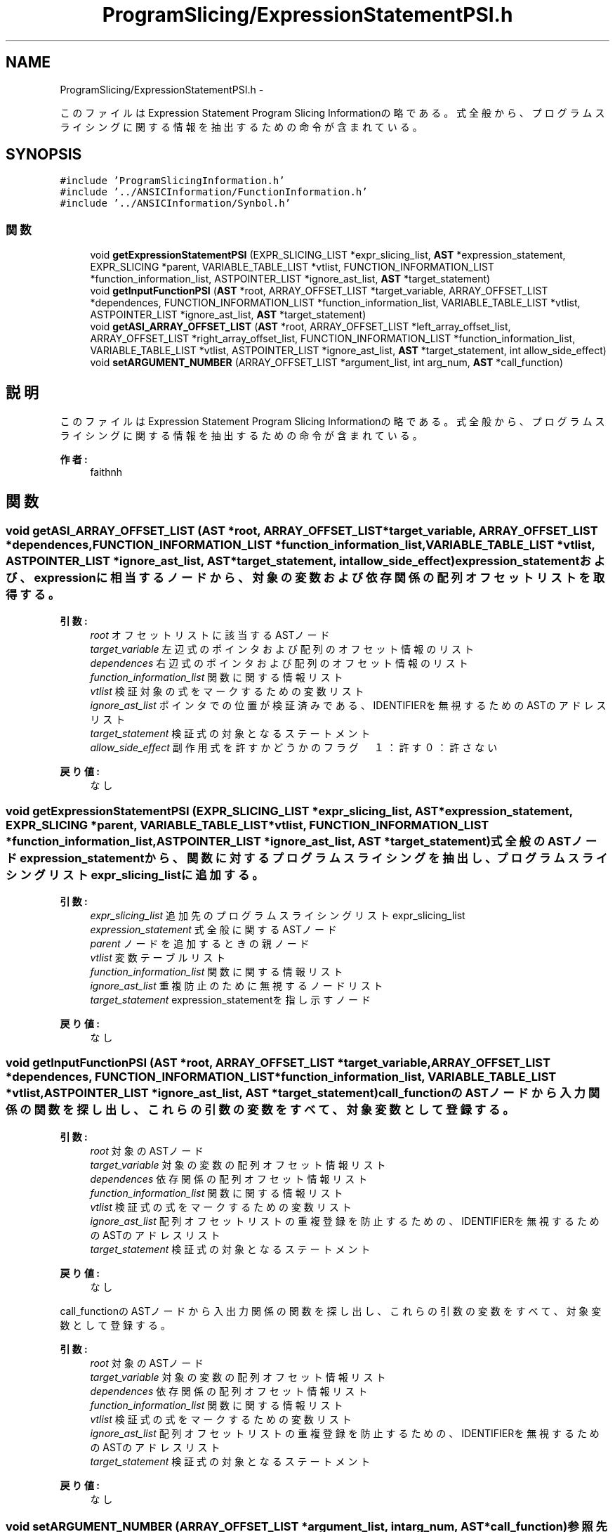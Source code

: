 .TH "ProgramSlicing/ExpressionStatementPSI.h" 3 "Tue Feb 1 2011" "Version 1.0" "ValidateStatementAdder" \" -*- nroff -*-
.ad l
.nh
.SH NAME
ProgramSlicing/ExpressionStatementPSI.h \- 
.PP
このファイルはExpression Statement Program Slicing Informationの略である。 式全般から、プログラムスライシングに関する情報を抽出するための命令が含まれている。  

.SH SYNOPSIS
.br
.PP
\fC#include 'ProgramSlicingInformation.h'\fP
.br
\fC#include '../ANSICInformation/FunctionInformation.h'\fP
.br
\fC#include '../ANSICInformation/Synbol.h'\fP
.br

.SS "関数"

.in +1c
.ti -1c
.RI "void \fBgetExpressionStatementPSI\fP (EXPR_SLICING_LIST *expr_slicing_list, \fBAST\fP *expression_statement, EXPR_SLICING *parent, VARIABLE_TABLE_LIST *vtlist, FUNCTION_INFORMATION_LIST *function_information_list, ASTPOINTER_LIST *ignore_ast_list, \fBAST\fP *target_statement)"
.br
.ti -1c
.RI "void \fBgetInputFunctionPSI\fP (\fBAST\fP *root, ARRAY_OFFSET_LIST *target_variable, ARRAY_OFFSET_LIST *dependences, FUNCTION_INFORMATION_LIST *function_information_list, VARIABLE_TABLE_LIST *vtlist, ASTPOINTER_LIST *ignore_ast_list, \fBAST\fP *target_statement)"
.br
.ti -1c
.RI "void \fBgetASI_ARRAY_OFFSET_LIST\fP (\fBAST\fP *root, ARRAY_OFFSET_LIST *left_array_offset_list, ARRAY_OFFSET_LIST *right_array_offset_list, FUNCTION_INFORMATION_LIST *function_information_list, VARIABLE_TABLE_LIST *vtlist, ASTPOINTER_LIST *ignore_ast_list, \fBAST\fP *target_statement, int allow_side_effect)"
.br
.ti -1c
.RI "void \fBsetARGUMENT_NUMBER\fP (ARRAY_OFFSET_LIST *argument_list, int arg_num, \fBAST\fP *call_function)"
.br
.in -1c
.SH "説明"
.PP 
このファイルはExpression Statement Program Slicing Informationの略である。 式全般から、プログラムスライシングに関する情報を抽出するための命令が含まれている。 

\fB作者:\fP
.RS 4
faithnh 
.RE
.PP

.SH "関数"
.PP 
.SS "void getASI_ARRAY_OFFSET_LIST (\fBAST\fP *root, ARRAY_OFFSET_LIST *target_variable, ARRAY_OFFSET_LIST *dependences, FUNCTION_INFORMATION_LIST *function_information_list, VARIABLE_TABLE_LIST *vtlist, ASTPOINTER_LIST *ignore_ast_list, \fBAST\fP *target_statement, intallow_side_effect)"expression_statementおよび、expressionに相当するノードから、対象の変数および依存関係の配列オフセットリストを取得する。
.PP
\fB引数:\fP
.RS 4
\fIroot\fP オフセットリストに該当するASTノード 
.br
\fItarget_variable\fP 左辺式のポインタおよび配列のオフセット情報のリスト 
.br
\fIdependences\fP 右辺式のポインタおよび配列のオフセット情報のリスト 
.br
\fIfunction_information_list\fP 関数に関する情報リスト 
.br
\fIvtlist\fP 検証対象の式をマークするための変数リスト 
.br
\fIignore_ast_list\fP ポインタでの位置が検証済みである、IDENTIFIERを無視するためのASTのアドレスリスト 
.br
\fItarget_statement\fP 検証式の対象となるステートメント 
.br
\fIallow_side_effect\fP 副作用式を許すかどうかのフラグ　１：許す ０：許さない 
.RE
.PP
\fB戻り値:\fP
.RS 4
なし 
.RE
.PP

.SS "void getExpressionStatementPSI (EXPR_SLICING_LIST *expr_slicing_list, \fBAST\fP *expression_statement, EXPR_SLICING *parent, VARIABLE_TABLE_LIST *vtlist, FUNCTION_INFORMATION_LIST *function_information_list, ASTPOINTER_LIST *ignore_ast_list, \fBAST\fP *target_statement)"式全般のASTノードexpression_statementから、関数に対するプログラムスライシングを抽出し、 プログラムスライシングリストexpr_slicing_listに追加する。
.PP
\fB引数:\fP
.RS 4
\fIexpr_slicing_list\fP 追加先のプログラムスライシングリストexpr_slicing_list 
.br
\fIexpression_statement\fP 式全般に関するASTノード 
.br
\fIparent\fP ノードを追加するときの親ノード 
.br
\fIvtlist\fP 変数テーブルリスト 
.br
\fIfunction_information_list\fP 関数に関する情報リスト 
.br
\fIignore_ast_list\fP 重複防止のために無視するノードリスト 
.br
\fItarget_statement\fP expression_statementを指し示すノード
.RE
.PP
\fB戻り値:\fP
.RS 4
なし 
.RE
.PP

.SS "void getInputFunctionPSI (\fBAST\fP *root, ARRAY_OFFSET_LIST *target_variable, ARRAY_OFFSET_LIST *dependences, FUNCTION_INFORMATION_LIST *function_information_list, VARIABLE_TABLE_LIST *vtlist, ASTPOINTER_LIST *ignore_ast_list, \fBAST\fP *target_statement)"call_functionのASTノードから入力関係の関数を探し出し、これらの引数の変数をすべて、対象変数として登録する。 
.PP
\fB引数:\fP
.RS 4
\fIroot\fP 対象のASTノード 
.br
\fItarget_variable\fP 対象の変数の配列オフセット情報リスト 
.br
\fIdependences\fP 依存関係の配列オフセット情報リスト 
.br
\fIfunction_information_list\fP 関数に関する情報リスト 
.br
\fIvtlist\fP 検証式の式をマークするための変数リスト 
.br
\fIignore_ast_list\fP 配列オフセットリストの重複登録を防止するための、IDENTIFIERを無視するためのASTのアドレスリスト 
.br
\fItarget_statement\fP 検証式の対象となるステートメント
.RE
.PP
\fB戻り値:\fP
.RS 4
なし
.RE
.PP
call_functionのASTノードから入出力関係の関数を探し出し、これらの引数の変数をすべて、対象変数として登録する。 
.PP
\fB引数:\fP
.RS 4
\fIroot\fP 対象のASTノード 
.br
\fItarget_variable\fP 対象の変数の配列オフセット情報リスト 
.br
\fIdependences\fP 依存関係の配列オフセット情報リスト 
.br
\fIfunction_information_list\fP 関数に関する情報リスト 
.br
\fIvtlist\fP 検証式の式をマークするための変数リスト 
.br
\fIignore_ast_list\fP 配列オフセットリストの重複登録を防止するための、IDENTIFIERを無視するためのASTのアドレスリスト 
.br
\fItarget_statement\fP 検証式の対象となるステートメント
.RE
.PP
\fB戻り値:\fP
.RS 4
なし 
.RE
.PP

.SS "void setARGUMENT_NUMBER (ARRAY_OFFSET_LIST *argument_list, intarg_num, \fBAST\fP *call_function)"参照先のASTノードが指定した関数呼び出しcall_functionである配列オフセットリストargument_listに対して、 指定した引数の番号argument_numberを以下の形で付加する。
.PP
名前　→　名前::引数番号
.PP
\fB引数:\fP
.RS 4
\fIargument_list\fP 付加対象の配列オフセットリスト 
.br
\fIarg_num\fP 引数 
.br
\fIcall_function\fP 関数呼び出しに対するASTノード
.RE
.PP
\fB戻り値:\fP
.RS 4
なし 
.RE
.PP

.SH "作者"
.PP 
ValidateStatementAdderのソースから Doxygen により生成しました。
